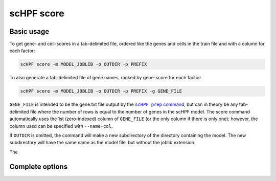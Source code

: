 
.. _score-cli:

***********
scHPF score
***********

Basic usage
===========
To get gene- and cell-scores in a tab-delimited file, ordered like the genes and
cells in the train file and with a column for each factor:

.. code:: bash

    scHPF score -m MODEL_JOBLIB -o OUTDIR -p PREFIX

To also generate a tab-delimited file of gene names, ranked by gene-score for
each factor:

.. code:: bash

    scHPF score -m MODEL_JOBLIB -o OUTDIR -p PREFIX -g GENE_FILE

``GENE_FILE`` is intended to be the gene.txt file output by the 
|scHPF prep command|_, but can in theory be any tab-delimited file where the
number of rows is equal to the number of genes in the scHPF model. The score
command automatically uses the 1st (zero-indexed) column of ``GENE_FILE`` (or
the only column if there is only one); however, the column used can be specified
with ``--name-col``.

.. |scHPF prep command| replace:: ``scHPF prep`` command
.. _scHPF prep command: prep-cli.html

If ``OUTDIR`` is omitted, the command will make a new subdirectory of the
directory containing the model.  The new subdirectory will have the same name as
the model file, but without the joblib extension.

The 


Complete options
================

.. argparse::
   :filename: ../bin/scHPF
   :func: _parser
   :prog: scHPF
   :path: score
